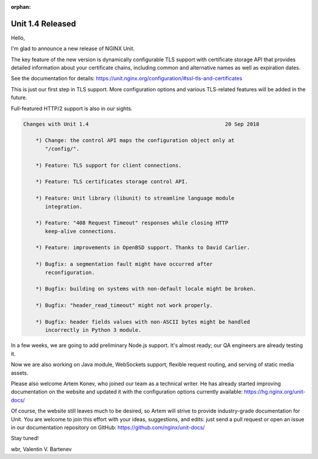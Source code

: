 :orphan:

#################
Unit 1.4 Released
#################

Hello,

I'm glad to announce a new release of NGINX Unit.

The key feature of the new version is dynamically configurable TLS support
with certificate storage API that provides detailed information about your
certificate chains, including common and alternative names as well as
expiration dates.

See the documentation for details:
https://unit.nginx.org/configuration/#ssl-tls-and-certificates

This is just our first step in TLS support.  More configuration options
and various TLS-related features will be added in the future.

Full-featured HTTP/2 support is also in our sights.

.. code-block:: none

   Changes with Unit 1.4                                            20 Sep 2018

       *) Change: the control API maps the configuration object only at
          "/config/".

       *) Feature: TLS support for client connections.

       *) Feature: TLS certificates storage control API.

       *) Feature: Unit library (libunit) to streamline language module
          integration.

       *) Feature: "408 Request Timeout" responses while closing HTTP
          keep-alive connections.

       *) Feature: improvements in OpenBSD support. Thanks to David Carlier.

       *) Bugfix: a segmentation fault might have occurred after
          reconfiguration.

       *) Bugfix: building on systems with non-default locale might be broken.

       *) Bugfix: "header_read_timeout" might not work properly.

       *) Bugfix: header fields values with non-ASCII bytes might be handled
          incorrectly in Python 3 module.


In a few weeks, we are going to add preliminary Node.js support.  It's almost
ready; our QA engineers are already testing it.

Now we are also working on Java module, WebSockets support, flexible request
routing, and serving of static media assets.

Please also welcome Artem Konev, who joined our team as a technical writer.  He
has already started improving documentation on the website and updated it with
the configuration options currently available: https://hg.nginx.org/unit-docs/

Of course, the website still leaves much to be desired, so Artem will strive to
provide industry-grade documentation for Unit.  You are welcome to join this
effort with your ideas, suggestions, and edits: just send a pull request or
open an issue in our documentation repository on GitHub:
https://github.com/nginx/unit-docs/

Stay tuned!

wbr, Valentin V. Bartenev

